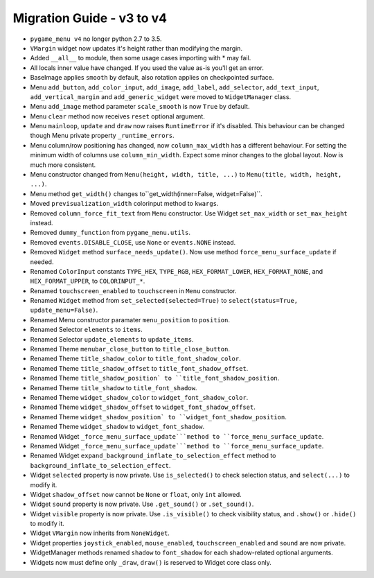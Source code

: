 
==========================
Migration Guide - v3 to v4
==========================

- ``pygame_menu v4`` no longer python 2.7 to 3.5.
- ``VMargin`` widget now updates it's height rather than modifying the margin.
- Added ``__all__`` to module, then some usage cases importing with * may fail.
- All locals inner value have changed. If you used the value as-is you'll get an error.
- BaseImage applies ``smooth`` by default, also rotation applies on checkpointed surface.
- Menu ``add_button``, ``add_color_input``, ``add_image``, ``add_label``, ``add_selector``, ``add_text_input``, ``add_vertical_margin`` and ``add_generic_widget`` were moved to ``WidgetManager`` class.
- Menu ``add_image`` method parameter ``scale_smooth`` is now ``True`` by default.
- Menu ``clear`` method now receives ``reset`` optional argument.
- Menu ``mainloop``, ``update`` and ``draw`` now raises ``RuntimeError`` if it's disabled. This behaviour can be changed though Menu private property ``_runtime_errors``.
- Menu column/row positioning has changed, now ``column_max_width`` has a different behaviour. For setting the minimum width of columns use ``column_min_width``. Expect some minor changes to the global layout. Now is much more consistent.
- Menu constructor changed from ``Menu(height, width, title, ...)`` to ``Menu(title, width, height, ...)``.
- Menu method ``get_width()`` changes to``get_width(inner=False, widget=False)``.
- Moved ``previsualization_width`` colorinput method to ``kwargs``.
- Removed ``column_force_fit_text`` from ``Menu`` constructor. Use Widget ``set_max_width`` or ``set_max_height`` instead.
- Removed ``dummy_function`` from ``pygame_menu.utils``.
- Removed ``events.DISABLE_CLOSE``, use ``None`` or ``events.NONE`` instead.
- Removed ``Widget`` method ``surface_needs_update()``. Now use method ``force_menu_surface_update`` if needed.
- Renamed ``ColorInput`` constants ``TYPE_HEX``, ``TYPE_RGB``, ``HEX_FORMAT_LOWER``, ``HEX_FORMAT_NONE``, and ``HEX_FORMAT_UPPER``, to ``COLORINPUT_*``.
- Renamed ``touchscreen_enabled`` to ``touchscreen`` in ``Menu`` constructor.
- Renamed ``Widget`` method from ``set_selected(selected=True)`` to ``select(status=True, update_menu=False)``.
- Renamed Menu constructor paramater ``menu_position`` to ``position``.
- Renamed Selector ``elements`` to ``items``.
- Renamed Selector ``update_elements`` to ``update_items``.
- Renamed Theme ``menubar_close_button`` to ``title_close_button``.
- Renamed Theme ``title_shadow_color`` to ``title_font_shadow_color``.
- Renamed Theme ``title_shadow_offset`` to ``title_font_shadow_offset``.
- Renamed Theme ``title_shadow_position` to ``title_font_shadow_position``.
- Renamed Theme ``title_shadow`` to ``title_font_shadow``.
- Renamed Theme ``widget_shadow_color`` to ``widget_font_shadow_color``.
- Renamed Theme ``widget_shadow_offset`` to ``widget_font_shadow_offset``.
- Renamed Theme ``widget_shadow_position` to ``widget_font_shadow_position``.
- Renamed Theme ``widget_shadow`` to ``widget_font_shadow``.
- Renamed Widget ``_force_menu_surface_update```method to ``force_menu_surface_update``.
- Renamed Widget ``_force_menu_surface_update```method to ``force_menu_surface_update``.
- Renamed Widget ``expand_background_inflate_to_selection_effect`` method to ``background_inflate_to_selection_effect``.
- Widget ``selected`` property is now private. Use ``is_selected()`` to check selection status, and ``select(...)`` to modify it.
- Widget ``shadow_offset`` now cannot be ``None`` or ``float``, only ``int`` allowed.
- Widget ``sound`` property is now private. Use ``.get_sound()`` or ``.set_sound()``.
- Widget ``visible`` property is now private. Use ``.is_visible()`` to check visibility status, and ``.show()`` or ``.hide()`` to modify it.
- Widget ``VMargin`` now inherits from ``NoneWidget``.
- Widget properties ``joystick_enabled``, ``mouse_enabled``, ``touchscreen_enabled`` and ``sound`` are now private.
- WidgetManager methods renamed ``shadow`` to ``font_shadow`` for each shadow-related optional arguments.
- Widgets now must define only ``_draw``, ``draw()`` is reserved to Widget core class only.
